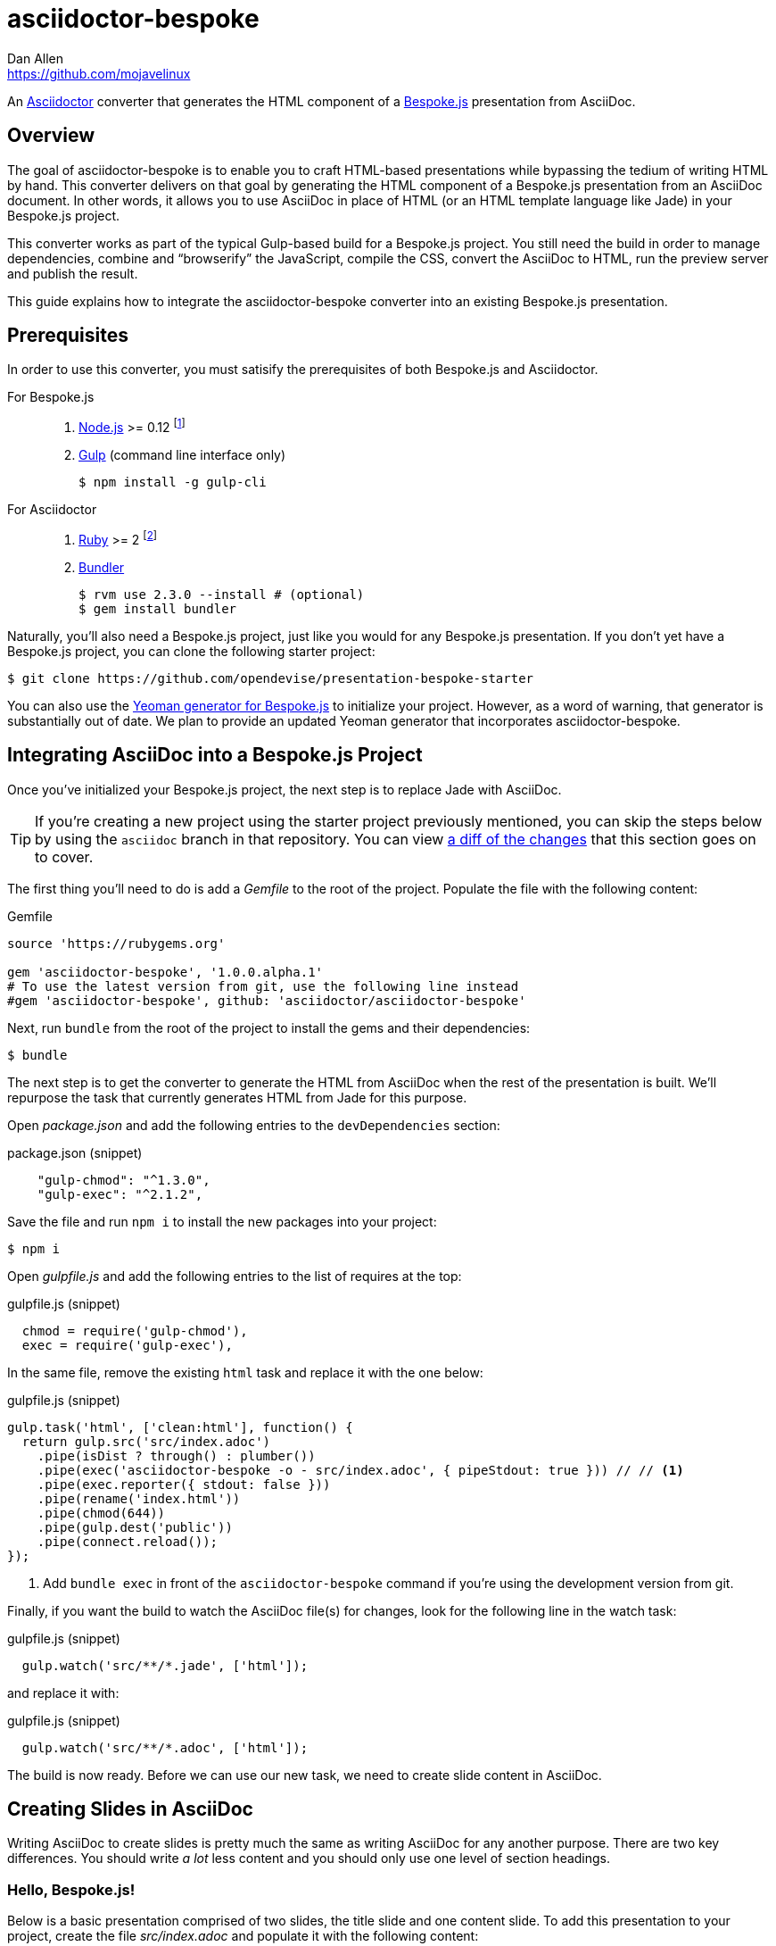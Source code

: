 = {project-name}
Dan Allen <https://github.com/mojavelinux>
// Settings:
ifndef::env-github[]
:icons: font
:idprefix:
:idseparator: -
endif::[]
ifdef::env-github[]
:toc: preamble
:toclevels: 2
:!toc-title:
:caution-caption: :fire:
:important-caption: :exclamation:
:note-caption: :paperclip:
:tip-caption: :bulb:
:warning-caption: :warning:
endif::[]
// Aliases:
:project-name: asciidoctor-bespoke
:conum-guard-js: //
ifndef::icons[:conum-guard-js: // //]
// URIs:
:uri-asciidoctor: http://asciidoctor.org
:uri-bespoke: http://markdalgleish.com/projects/bespoke.js/
:uri-bespoke-multimedia: https://github.com/opendevise/bespoke-multimedia
:uri-bundler: http://bundler.io
:uri-gulp: http://gulpjs.com
:uri-nodejs: https://nodejs.org
:uri-nvm: https://github.com/creationix/nvm
:uri-repo: https://github.com/asciidoctor/asciidoctor-bespoke
:uri-repo-file-prefix: {uri-repo}/blob/master/
:uri-repo-tree-prefix: {uri-repo}/tree/master/
ifdef::env-github[]
:uri-repo-file-prefix: link:
:uri-repo-tree-prefix: link:
endif::[]
:uri-ruby: https://www.ruby-lang.org
:uri-rvm: http://rvm.io
:uri-slim-docs: http://www.rubydoc.info/gems/slim/
:uri-svgo: https://github.com/svg/svgo
:uri-yo-bespoke: https://github.com/bespokejs/generator-bespoke

An {uri-asciidoctor}[Asciidoctor] converter that generates the HTML component of a {uri-bespoke}[Bespoke.js] presentation from AsciiDoc.

== Overview

The goal of {project-name} is to enable you to craft HTML-based presentations while bypassing the tedium of writing HTML by hand.
This converter delivers on that goal by generating the HTML component of a Bespoke.js presentation from an AsciiDoc document.
In other words, it allows you to use AsciiDoc in place of HTML (or an HTML template language like Jade) in your Bespoke.js project.

This converter works as part of the typical Gulp-based build for a Bespoke.js project.
You still need the build in order to manage dependencies, combine and "`browserify`" the JavaScript, compile the CSS, convert the AsciiDoc to HTML, run the preview server and publish the result.

This guide explains how to integrate the {project-name} converter into an existing Bespoke.js presentation.

== Prerequisites

In order to use this converter, you must satisify the prerequisites of both Bespoke.js and Asciidoctor.

For Bespoke.js::
. https://nodejs.org[Node.js] >= 0.12 footnote:[We strongly recommend using https://github.com/creationix/nvm[nvm] to manage Node.]
. http://gulpjs.com[Gulp] (command line interface only)

 $ npm install -g gulp-cli

For Asciidoctor::

. https://www.ruby-lang.org[Ruby] >= 2 footnote:[We strongly recommend using http://rvm.io[RVM] to manage Ruby.]
. http://bundler.io[Bundler]

 $ rvm use 2.3.0 --install # (optional)
 $ gem install bundler

Naturally, you'll also need a Bespoke.js project, just like you would for any Bespoke.js presentation.
If you don't yet have a Bespoke.js project, you can clone the following starter project:

 $ git clone https://github.com/opendevise/presentation-bespoke-starter

You can also use the {uri-yo-bespoke}[Yeoman generator for Bespoke.js] to initialize your project.
However, as a word of warning, that generator is substantially out of date.
We plan to provide an updated Yeoman generator that incorporates {project-name}.

== Integrating AsciiDoc into a Bespoke.js Project

Once you've initialized your Bespoke.js project, the next step is to replace Jade with AsciiDoc.

TIP: If you're creating a new project using the starter project previously mentioned, you can skip the steps below by using the `asciidoc` branch in that repository.
You can view https://github.com/opendevise/presentation-bespoke-starter/compare/asciidoc[a diff of the changes] that this section goes on to cover.

The first thing you'll need to do is add a [.path]_Gemfile_ to the root of the project.
Populate the file with the following content:

.Gemfile
[source,ruby]
----
source 'https://rubygems.org'

gem 'asciidoctor-bespoke', '1.0.0.alpha.1'
# To use the latest version from git, use the following line instead
#gem 'asciidoctor-bespoke', github: 'asciidoctor/asciidoctor-bespoke'
----

Next, run `bundle` from the root of the project to install the gems and their dependencies:

 $ bundle

The next step is to get the converter to generate the HTML from AsciiDoc when the rest of the presentation is built.
We'll repurpose the task that currently generates HTML from Jade for this purpose.

Open [.path]_package.json_ and add the following entries to the `devDependencies` section:

.package.json (snippet)
[source,js]
    "gulp-chmod": "^1.3.0",
    "gulp-exec": "^2.1.2",

Save the file and run `npm i` to install the new packages into your project:

 $ npm i

Open [.path]_gulpfile.js_ and add the following entries to the list of requires at the top:

.gulpfile.js (snippet)
[source,js]
  chmod = require('gulp-chmod'),
  exec = require('gulp-exec'),

In the same file, remove the existing `html` task and replace it with the one below:

.gulpfile.js (snippet)
[source,js,subs=attributes+]
gulp.task('html', ['clean:html'], function() {
  return gulp.src('src/index.adoc')
    .pipe(isDist ? through() : plumber())
    .pipe(exec('asciidoctor-bespoke -o - src/index.adoc', { pipeStdout: true })) {conum-guard-js} <1>
    .pipe(exec.reporter({ stdout: false }))
    .pipe(rename('index.html'))
    .pipe(chmod(644))
    .pipe(gulp.dest('public'))
    .pipe(connect.reload());
});

<1> Add `bundle exec` in front of the `asciidoctor-bespoke` command if you're using the development version from git.

Finally, if you want the build to watch the AsciiDoc file(s) for changes, look for the following line in the watch task:

.gulpfile.js (snippet)
[source,js]
  gulp.watch('src/**/*.jade', ['html']);

and replace it with:

.gulpfile.js (snippet)
[source,js]
  gulp.watch('src/**/*.adoc', ['html']);

The build is now ready.
Before we can use our new task, we need to create slide content in AsciiDoc.

== Creating Slides in AsciiDoc

Writing AsciiDoc to create slides is pretty much the same as writing AsciiDoc for any another purpose.
There are two key differences.
You should write _a lot_ less content and you should only use one level of section headings.

=== Hello, Bespoke.js!

Below is a basic presentation comprised of two slides, the title slide and one content slide.
To add this presentation to your project, create the file [.path]_src/index.adoc_ and populate it with the following content:

.src/index.adoc
[source,asciidoc]
----
= My Awesome Presentation
:!sectids:

== First Topic
----

Believe it or not, that's all it takes to make a presentation!

Here's a close approximation of the HTML the converter generates for the simple presentation shown above.

[source,html]
----
<!DOCTYPE html>
<html lang="en">
  <head>
    <meta charset="utf-8">
    <meta name="viewport" content="width=device-width, initial-scale=1">
    <title>My Awesome Presentation</title>
    <meta name="mobile-web-app-capable" content="yes">
    <link rel="stylesheet" href="build/build.css">
  </head>
  <body>
    <article class="deck">
      <section class="title">
        <h1>My Awesome Presentation</h1>
      </section>
      <section>
        <h2>First Topic</h2>
      </section>
    </article>
    <script src="build/build.js"></script>
  </body>
</html>
----

There are a few things you should notice:

* Each slide is represented by a `<section>`, which is created from each section title.
  - At runtime, Bespoke.js will add additional classes to each `<section>`, including `bespoke-slide`.
* The title slide has the class `title` and uses an `<h1>` heading.
* The section title for each content slide goes in an `<h2>` heading.
* The presentation is wrapped in an `<article>` element with the class `deck`.
  - At runtime, Bespoke.js will add additional classes to `<article>`, including `bespoke-parent`.
* The JavaScript and CSS to power the Bespoke.js presentation are loaded from the [.path]_build_ folder.

Of course, this is not a very interesting presentation, so let's dig a bit deeper.

TIP: To see a complete example of a conventional-style presentation, check out the https://raw.githubusercontent.com/opendevise/bespoke-emulating-shower/master/src/index.adoc[AsciiDoc source] of the https://github.com/opendevise/bespoke-emulating-shower[Bespoke.js Emulating Shower] demo.

=== The Title Slide

By default, the converter automatically creates a title slide from the document header and, if present, the preamble.
The document title (i.e., doctitle) becomes an `<h1>` heading.
The slide then incorporates information from the following attributes and nodes (subject to change):

* firstname (derived from the author attribute)
* lastname (derived from the author attribute)
* email (can be a URL)
* position
* organization
* twitter
* avatar (an image path relative to imagesdir)
* preamble content

NOTE: The title slide is a built-in transform mapped to the {uri-repo-file-prefix}templates/slim/slide_title.html.slim[slide_title.html.slim] template, which you can override.

Here's an example of an AsciiDoc document that generates a title slide that is fully populated:

[source,asciidoc]
----
= My Awesome Presentation
Author Name <http://example.com>
:organization: ACME Inc.
:position: Developer Advocate
:twitter: @asciidoctor
:avatar: author-avatar.png
:!sectids:

Additional content for title slide.

== First Topic
----

If you don't want the title slide to be created automatically, add the `noheader` attribute to the document header (or simply don't include a document header).

.A presentation without a title slide
[source,asciidoc]
----
= My Awesome Presentation
:!sectids:
:noheader:

== First Topic
----

=== Content Slides

Each content slide is created from a level-1 section title.
(Any levels below level-1 will simply be used as slide content).
The section title becomes an `<h2>` heading.
The remainder of the content in the section is placed below this heading.

Here's an example of a typical content slide with a heading:

.A slide with a heading and content
[source,asciidoc]
----
== Agenda
* Lesson
* Demo
* Discussion
----

While many of your slides may have a primary heading--perhaps as the only content on the slide--there are many slide types that don't require a heading.
You can indicate a slide without a heading by using `!` as the section title.
Here's an example:

.A slide with only content (i.e., an anonymous slide)
[source,asciidoc]
----
== !
image::chart.svg[]
----

If you want to give the slide a title, but just not show it, you can use the `conceal` option.

.A slide with a concealed heading
[source,asciidoc]
----
[%conceal]
= An Amazing Chart
image::chart.svg[]
----

A shorthand for the conceal option is to prefix the section title with a `!`.

.A shorthand for concealing the heading of a slide
[source,asciidoc]
----
= !An Amazing Chart
image::chart.svg[]
----

=== The Speaker Slide

The converter includes an _experimental_ speaker slide, which you can place anywhere in the presentation.
To activate the speaker slide, create a section with an optional title and add the `transform=speaker` attribute.

[source,asciidoc]
----
[transform=speaker]
== Speaker
----

The speaker slide currently incorporates the following attributes:

* author
* position
* avatar (resolved relative to `imagesdir`)
* twitter
* email
* section content (if any)

NOTE: The speaker slide is a built-in transform mapped to the {uri-repo-file-prefix}templates/slim/slide_speaker.html.slim[slide_speaker.html.slim] template, which you can override.

Here's a rough approximation of the HTML generated for the speaker slide:

[source,html]
----
<section class="speaker">
  <header>
    <h2>Speaker Name</h2>
    <h3>Title</h3>
  </header>
  <figure class="image headshot">
    <img src="images/speaker-name.jpg" alt="Speaker Name">
  </figure>
  <p class="contact">@speaker | speaker@example.org</p>
</section>
----

CAUTION: The speaker slide is labeled as "`experimental`" because the HTML (content and layout) is likely to change as we learn the best way to organize the information.

=== Builds

One of the most common ways to control the rate at which content is shown in a presentation is to use builds.
A [.term]_build_ is a presentation technique in which fragments of content are revealed incrementally (usually triggered by an event such as a button press or time delay).
The AsciiDoc converter supports a variety of ways to add builds to your presentation.

The build mechanism itself is handled by a Bespoke.js plugin (e.g., bespoke-bullets) with the help of some CSS.
You'll then use metadata in the AsciiDoc file to indicate which content should participate in a build.

The two ways to enlist content in a build are the build option and the build attribute.
The first should handle most situations, while the latter enables you to fine-tune the behavior.

Before diving into that metadata, we first need to do a bit of configuration.

==== Build Configuration

Here's the JavaScript you'll need to add to your Bespoke.js configuration to activate the bespoke-bullets plugin to implement the behavior described in this section.

[source,js]
----
var bespoke = require('bespoke'),
  bullets = require('bespoke-bullets') // <1>
  ...

bespoke.from('article', [
  ...
  bullets('.build,.build-items>*:not(.build-items)'), // <2>
  ...
]);
----
<1> Load the bespoke-bullets plugin, assigning it to the `bullets` variable.
<2> Activate the bespoke-bullets plugin, using a CSS selector to query for buildable content.

Here's the CSS necessary to handle the visibility of build items and introduce several build effects.
You can customize the styles to your liking.

[source,css]
----
.bespoke-bullet:not(.bespoke-bullet-active) {
  visibility: hidden;
  pointer-events: none;
}

.fade .bespoke-bullet-active:not(.bespoke-bullet-current) {
  opacity: 0.1;
}

.vanish .bespoke-bullet-active:not(.bespoke-bullet-current) {
  visibility: hidden;
}
----

==== The build Option

Let's assume you have an unordered list on one of your slides and you want to reveal the items one-by-one.
Simply declare the build option on the list.

[source,asciidoc]
----
[%build]
* one
* two
* three
----

When the slide is first loaded, none of the items will be visible.
(The list container itself is the active build item).
Each time you press the button or key mapped to the "`next`" action, another item in the list will be revealed.
Past items will remain visible.

For content that doesn't have a container, such as a paragraph, you'll need to also add the build option to the section.

[source,asciidoc]
----
[%build]
== Another Topic
[%build]
A point about this topic.
----

The first build is automatically activated on slide entry.
Therefore, in order for the build on the paragraph to be deferred, the section title needs to be marked as the first build item.

At some point, you're likely to encounter a build permutation that can't be described using the option alone.
That's where the build attribute comes in.

==== The build Attribute

The build attribute is used to describe more complex build scenarios.
Right now, it supports the following values (though more may be added in the futrue):

self:: The block itself should be enlisted in the build, but not its children.
items:: The block's children should be enlisted in the build, but not the block itself.
self+items (equivalent to the build option):: The block and its children should be enlisted in the build.

Using the build attribute, we can tackle the following two cases:

* Show the list all at once.
* Show the first item in the list on slide entry.

Let's first look at how to show the list all at once on the first "`next`" action.

[source,asciidoc]
----
[%build]
== Another Topic
[build=self]
* one
* two
* three
----

The section title is the first build step, which is automatically activated on slide entry.
The next build step is the list as a whole.

Now, instead, let's reveal the items in the list one-by-one, but show the first item on slide entry.

[source,asciidoc]
----
== Another Topic
[build=items]
* one
* two
* three
----

In this case, the first item in the list is the auto-activated build step.
The next build step is the second item in the list.

As you can see, the build attribute gives you more fine-grained control over the build behavior.

=== Build Roles

You can use CSS to introduce additional build effects.
The effects supported out of the box are as follows:

* fade
* vanish
* replace (pending)

The CSS in the <<Build Configuration>> section implements these effects.

=== Canvas Image

The converter supports adding a background image to a slide while still preserving the semantics of the document.
If the first content in a slide is a block image, and that image has the role `canvas`, the converter will pluck that image block out of the content and promote it to the background image of the slide.

[source,asciidoc]
----
== !
[.canvas]
image::background-image.png[]
----

This feature makes it really easy to create image-only slides that take up the full screen.

By default, the image is configured to cover the slide surface.
If you want to force the image to be contained within the dimensions of the slide (while preserving the aspect ratio), you can add the role `contain`.

[source,asciidoc]
----
== !
[.contain.canvas]
image::background-image.png[]
----

// QUESTION should we allow the role to be specified on the slide instead of the image block?

=== Inserting SVGs

Just like for other image types, you use the block and inline image macros to add SVGs to your presentation (via AsciiDoc).
The difference comes in the fact that you can configure how the SVG is inserted into the HTML output.

The converter supports three ways of inserting an SVG into the HTML of a slide.
Each method is labeled below by the HTML element that is used:

`<img>`:: The SVG is linked as a rasterized image.
`<object>`:: The SVG is embedded as a live, interactive object (aka "`content document`").
`<svg>`:: The SVG is embedded directly into the HTML itself.

There are pros and cons of using each method (which is why the converter supports all three).
You can read more about the differences between these methods and their tradeoffs by studying the article https://www.smashingmagazine.com/2014/11/styling-and-animating-svgs-with-css/#embedding-svgs[Styling And Animating SVGs with CSS].

You declare an option on the image macro to control which method is used.
The option values are documented in the table below alongside the HTML element they emit.

.Options for controlling how the SVG is inserted into the HTML output
[cols="1,1m,2a"]
|===
|Option Name |HTML Element |AsciiDoc Example

|_none_ (default)
|<img>
|
----
image::sample.svg[]
----

|interactive
|<object>
|
----
[%interactive]
image::sample.svg[]
----

|inline
|<svg>
|
----
[%inline]
image::sample.svg[]
----
|===

When using inline or interactive, the `viewBox` attribute must be defined on the root `<svg>` element in order for scaling to work properly.
When using the inline option, if you specify a width or height on the image macro in AsciiDoc, the `width`, `height` and `style` attributes on the `<svg>` element will be removed.
If you're inserting an SVG using the inline method, we strongly recommend you optimize your SVG using a tool like {uri-svgo}[svgo].

TIP: The {uri-bespoke-multimedia}[bespoke-multimedia plugin] automatically adds the CSS class `active` to the root element of all "`interactive`" SVGs on the current slide, so long as the SVG is loaded from the same domain.

So which method should you choose?
It depends on how you're using the SVG.
Here are some rules of thumb to follow.

* Does the SVG have builds (aka bullets)? +
=> Use *inline*.
* Do you want the SVG content to be reachable by JavaScript from the main DOM? +
=> Use *inline*.
* Do you want the SVG content to inherit styles from the main DOM? +
=> Use *inline*.
* Does the SVG have CSS animations? +
=> Use *inline* or *interactive*.
  - If using interactive, you must use the {uri-bespoke-multimedia}[bespoke-multimedia plugin] to control the animations on slide entry and exit.
* Does the SVG reference custom fonts (i.e., webfonts)? +
=> Use *inline* or *interactive*.
  - If using interactive, you must link to the CSS that declares the fonts in the SVG file using an XML stylesheet declaration.
* Are you simply using the SVG as a static image (and it doesn't use custom fonts)? +
=> Use the *default*.

As you work with SVGs in your presentations, you'll become more comfortable making the decision about which method to employ given the circumstances.
It's only confusing the first couple of times.

=== Speaker Notes

The converter recognizes designated blocks containing speaker notes and incorporates them into the presentation as hidden elements.
The speaker notes are then displayed adjacent to the current slide in a presentation console.

You add speaker notes to a slide by nesting them in a sidebar (or admonition) block and adding the role `cue` to that block.
That block must then be placed at the end of the section for that slide.

[source,asciidoc]
----
== Topic
Visible content.

[.cue]
****
Topic is all around us.

Topic has the following benefits:

* Easy to use
* Easy to scale
* It's free!
****
----

To learn more about how to setup a presentation console, see the https://github.com/opendevise/bespoke-onstage[bespoke-onstage plugin].

=== Custom Transforms

While conversion from AsciiDoc is meant to save time when producing common slide types, there are cases when you find yourself going against the grain or exceeding the limits of what CSS can handle.
This situation is normal.
The truth is, certain slides require an HTML layout that is tailored to the content.
In these cases, you can use a custom transform.

You can delegate the conversion of a slide to a custom template by specifying the `transform` attribute.
The converter will then look for a template file that follows the pattern `slide_<transform>.html.slim`, where `<transform>` is the value of this attribute, inside the directory (or directories) specified by the `template_dir(s)` option.

Let's assume you want to create a custom presenter slide.
First, create a placeholder slide in the AsciiDoc and specify a custom transform.

[source,asciidoc]
----
[transform=presenter]
== Presenter
----

Next, create a file named [.path]_slide_presenter.html.slim_ in the directory that holds your templates.
The template is responsible for creating the `<section>` element for the slide.
(In fact, there's nothing stopping you from creating multiple slides).

.slide_presenter.html.slim
[source,slim]
----
section.presenter id=id class=role
  header
    h2=document.attr :author
    h3=document.attr :position
  figure.image.headshot
    img src=(image_uri document.attr :avatar) alt=(document.attr :author)
  - unless (_content = content).empty?
    =_content
----

Finally, when you invoke the converter, you must specify the location of the template file using the `-T` option:

 $ asciidoctor-bespoke -T src/templates src/index.adoc

Since you can access the entire document model of the parsed AsciiDoc in the template, you are free to pick and choose the content you want to add to the slide and in what order.

Let's look at an example that draws from the document model selectively.
Assume you want to create one slide per item in a list.

[source,asciidoc]
----
[transform=step_per_slide]
== !
* one
* two
* three
----

Here's a template that implements this behavior:

.slide_step_per_slide.html.slim
[source,slim]
----
- blocks.first.items.each do |_item|
  section
    p=_item.text
----

This template applied to the previous slide content will generate the following HTML:

[source,html]
----
<section>
  <p>one</p>
</section>
<section>
  <p>two</p>
</section>
<section>
  <p>three</p>
</section>
----

As you can see, there's no reason you have to stick to a 1-to-1 mapping between what is in the AsciiDoc file and the slide(s) you're generating.
The custom transform gives you the flexibility to layout the content on the slide exactly how you want.

////
any global options specific to the Bespoke.js converter

=== General HTML Customization (a custom template can be used for any node)

=== Enclose Option

=== Slice and Fit

=== Fit Image

=== Image Credit
////

== Building the Presentation

=== Static Version

You can build a static version of the slides using the following command:

 $ gulp

The files are built into the _public_ directory.
You can then view the slides by navigating to _public/index.html_ in your browser.

=== Local Preview Server

If you use the local preview server, the build will monitor the project files for changes and automatically refresh the presentation in the browser when a change is detected.
You can launch the preview server using:

 $ gulp serve

Once the server is running, you can view the slides by navigating to \http://localhost:8000 in your browser.

////
== Publishing

TODO
////

== Sample Presentations

* https://github.com/opendevise/presentation-bespoke-starter[Bespoke.js Starter Presentation]
* https://github.com/opendevise/bespoke-emulating-shower[Bespoke.js Emulating Shower]
* https://github.com/opendevise/bespoke-emulating-ioslides[Bespoke.js Emulating ioslides]
* https://github.com/opendevise/presentation-service-workers[Service Workers], a presentation by Hubert Sablonnière (ported from DZSlides)
* https://github.com/opendevise/neo4j-slide-types[Neo4j Slide Types]

== About the Project

=== Authors

{project-name} was written by {email}[{author}].

=== Copyright

Copyright (C) 2015-2016 Dan Allen and the Asciidoctor Project.
Free use of this software is granted under the terms of the MIT License.

See the <<LICENSE#,LICENSE>> file for details.
